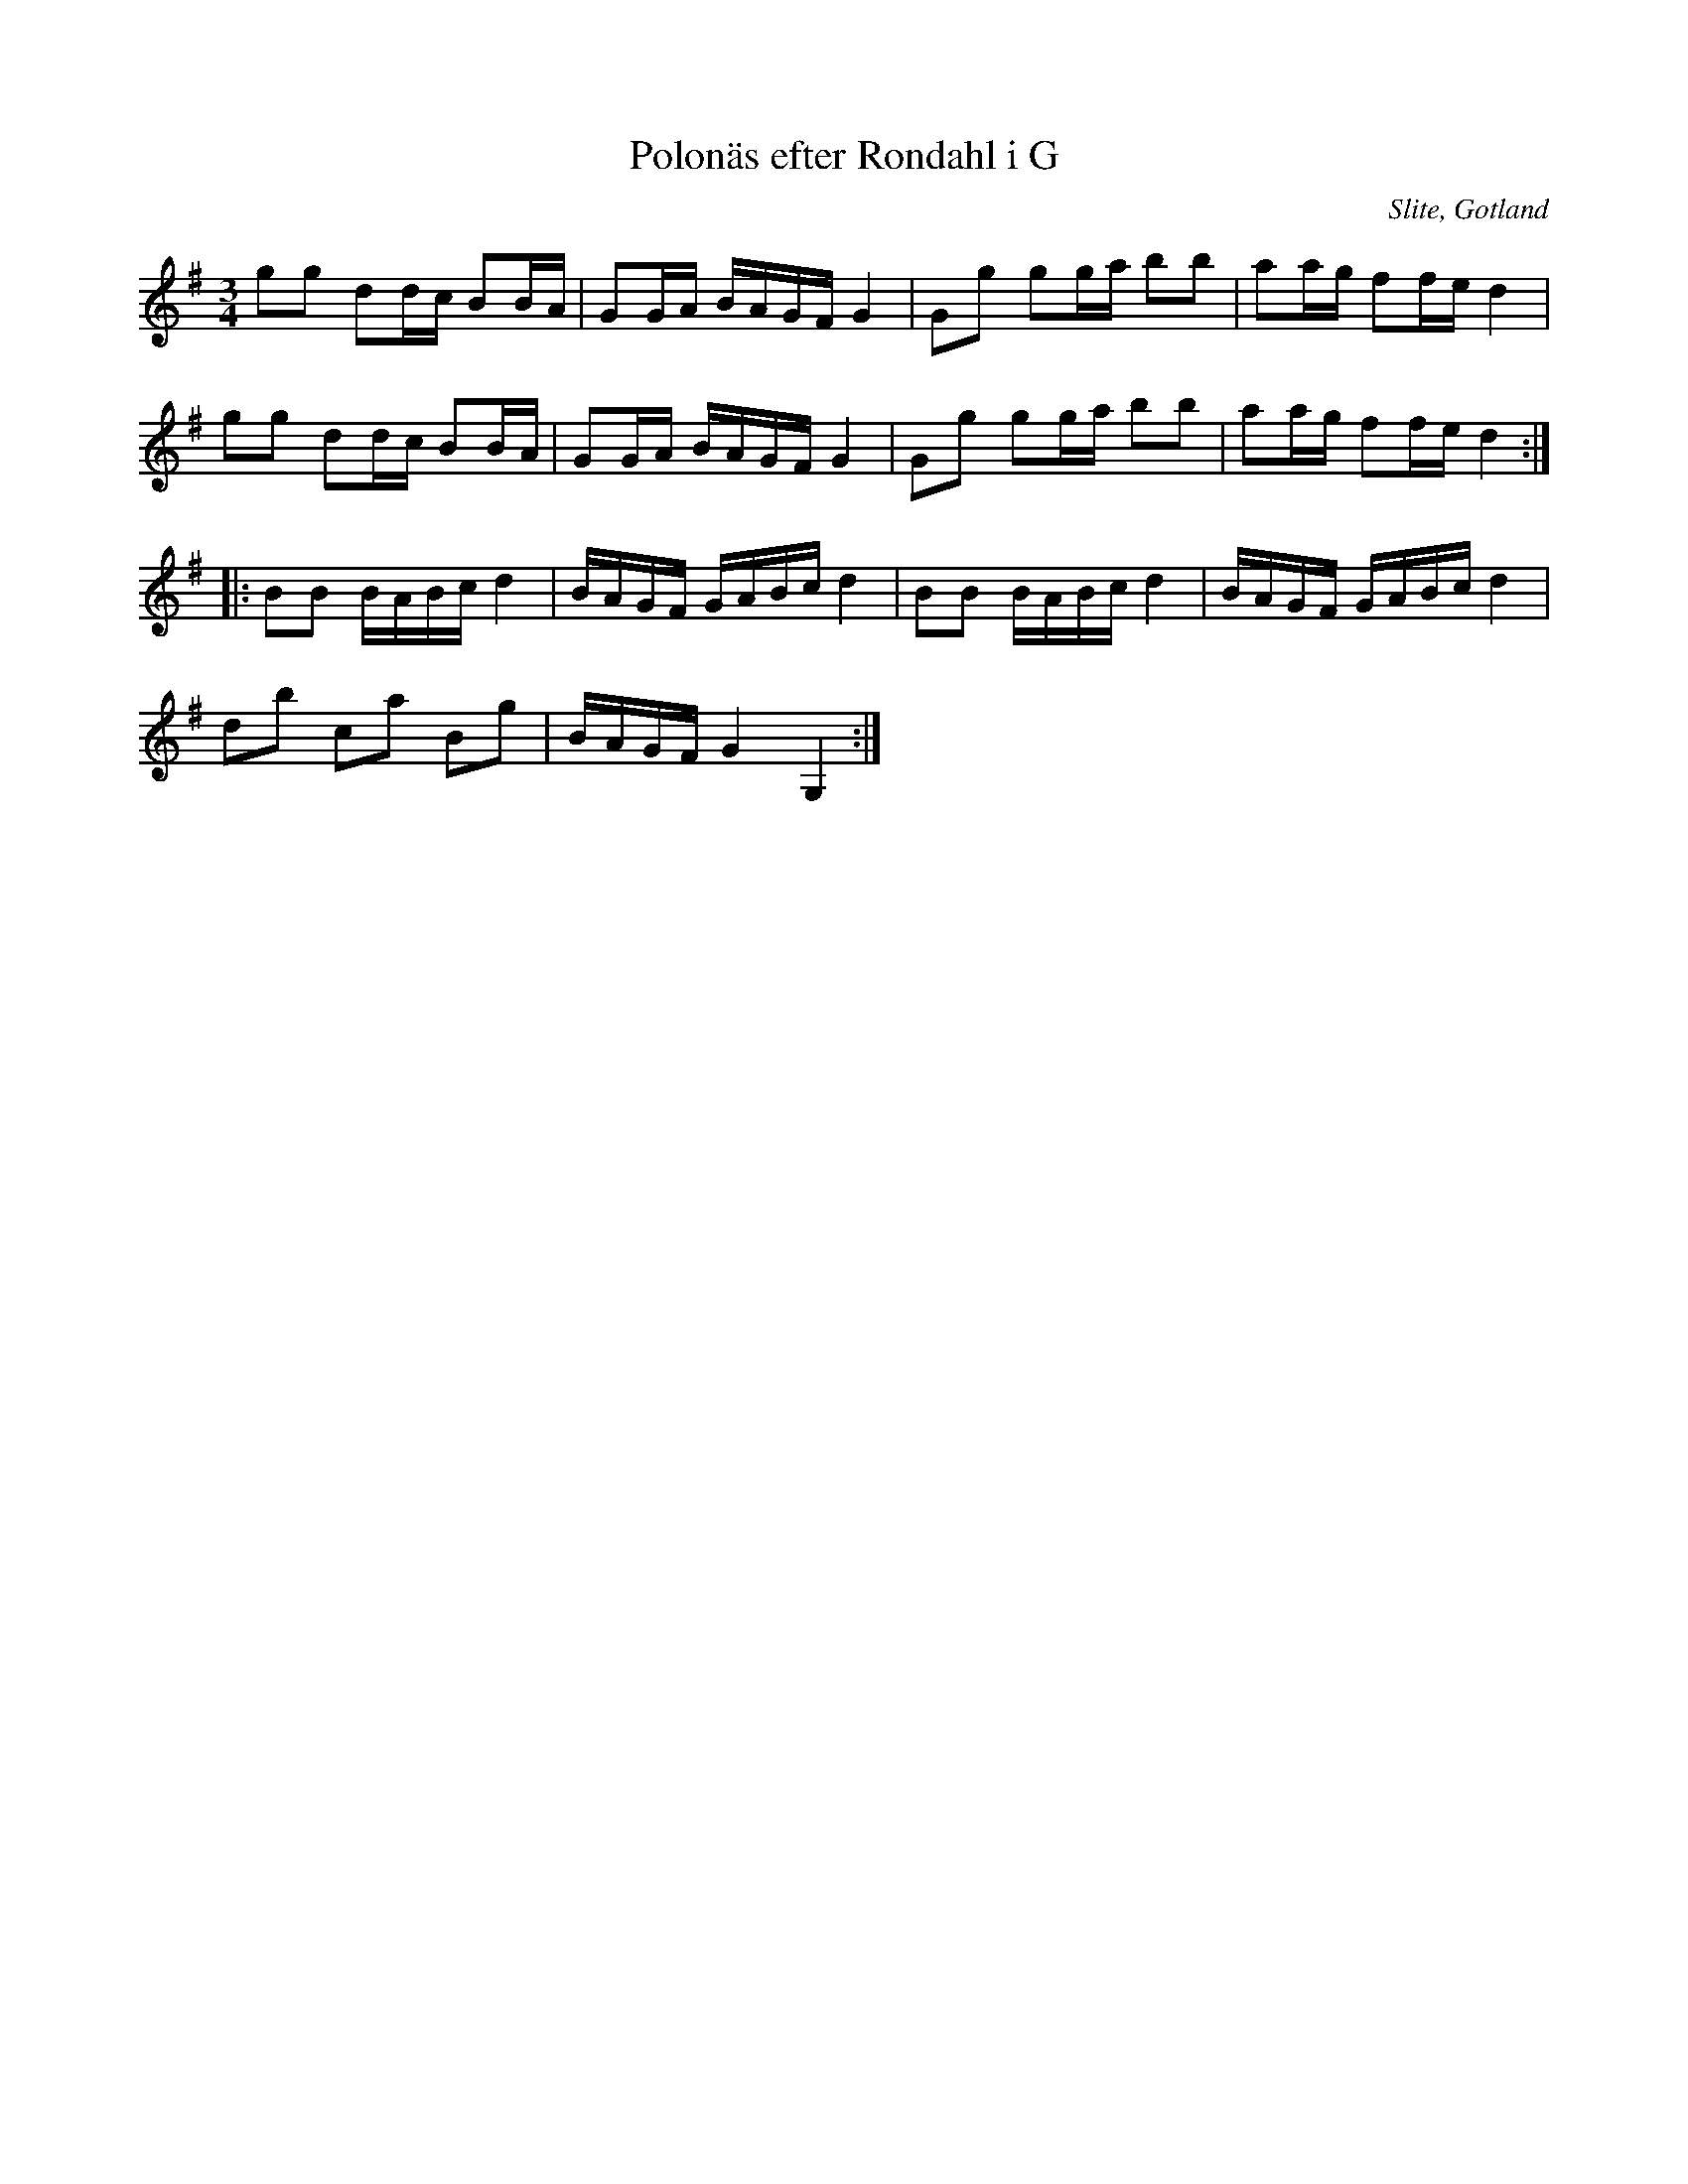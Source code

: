 %%abc-charset utf-8

X:55
T:Polonäs efter Rondahl i G
R:Slängpolska
O:Slite, Gotland
B:Rondahls nothäfte
B:FMK - katalog MMD50 bild 22 nr 55
N:ur ett notehäfte märkt "Carl Nicolaus Arvid Rondahl"
Z:Nils L
M:3/4
L:1/16
K:G
g2g2 d2dc B2BA | G2GA BAGF G4   | G2g2 g2ga b2b2 | a2ag f2fe d4 |
g2g2 d2dc B2BA | G2GA BAGF G4   | G2g2 g2ga b2b2 | a2ag f2fe d4 ::
B2B2 BABc d4   | BAGF GABc d4   | B2B2 BABc d4   | BAGF GABc d4 |
d2b2 c2a2 B2g2 | BAGF G4   G,4 :|

